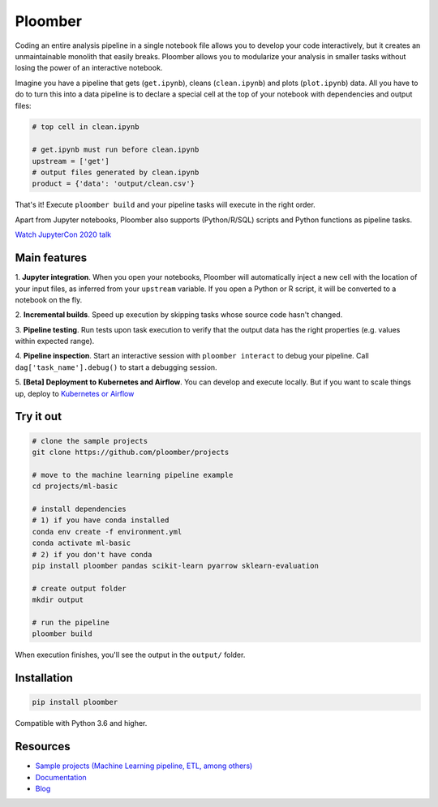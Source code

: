 Ploomber
========

.. image:: https://github.com/ploomber/ploomber/workflows/CI%20Linux/badge.svg
   :target: https://github.com/ploomber/ploomber/workflows/CI%20Linux/badge.svg
   :alt: CI Linux
  
.. image:: https://github.com/ploomber/ploomber/workflows/CI%20macOS/badge.svg
   :target: https://github.com/ploomber/ploomber/workflows/CI%20macOS/badge.svg
   :alt: CI macOS

.. image:: https://github.com/ploomber/ploomber/workflows/CI%20Windows/badge.svg
   :target: https://github.com/ploomber/ploomber/workflows/CI%20Windows/badge.svg
   :alt: CI Windows

.. image:: https://readthedocs.org/projects/ploomber/badge/?version=latest
    :target: https://ploomber.readthedocs.io/en/latest/?badge=latest
    :alt: Documentation Status

.. image:: https://mybinder.org/badge_logo.svg
 :target: https://mybinder.org/v2/gh/ploomber/projects/master

.. image:: https://badge.fury.io/py/ploomber.svg
  :target: https://badge.fury.io/py/ploomber

.. image:: https://coveralls.io/repos/github/ploomber/ploomber/badge.svg?branch=master
  :target: https://coveralls.io/github/ploomber/ploomber?branch=master


Coding an entire analysis pipeline in a single notebook file allows you to
develop your code interactively, but it creates an unmaintainable monolith that
easily breaks. Ploomber allows you to modularize your analysis in smaller
tasks without losing the power of an interactive notebook.

Imagine you have a pipeline that gets (``get.ipynb``), cleans (``clean.ipynb``)
and plots (``plot.ipynb``) data. All you  have to do to turn this into a data
pipeline is to declare a special cell at the top of your notebook with
dependencies and output files:

.. code-block:: python

    # top cell in clean.ipynb

    # get.ipynb must run before clean.ipynb
    upstream = ['get']
    # output files generated by clean.ipynb
    product = {'data': 'output/clean.csv'}


That's it! Execute ``ploomber build`` and your pipeline tasks will execute in
the right order.

Apart from Jupyter notebooks, Ploomber also supports (Python/R/SQL) scripts
and Python functions as pipeline tasks.

`Watch JupyterCon 2020 talk <https://www.youtube.com/watch?v=M6mtgPfsA3M>`_

Main features
-------------

1. **Jupyter integration**. When you open your notebooks, Ploomber will
automatically inject a new cell with the location of your input files, as
inferred from your ``upstream`` variable. If you open a Python or R script, it
will be converted to a notebook on the fly.

2. **Incremental builds**. Speed up execution by skipping tasks whose source
code hasn't changed.

3. **Pipeline testing**. Run tests upon task execution to verify that the output
data has the right properties (e.g. values within expected range).

4. **Pipeline inspection**. Start an interactive session with
``ploomber interact`` to debug your pipeline. Call
``dag['task_name'].debug()`` to start a debugging session.

5. **[Beta] Deployment to Kubernetes and Airflow**. You can develop and execute
locally. But if you want to scale things up, deploy
to `Kubernetes or Airflow <https://github.com/ploomber/soopervisor>`_

Try it out
----------

.. code-block:: shell

    # clone the sample projects
    git clone https://github.com/ploomber/projects

    # move to the machine learning pipeline example
    cd projects/ml-basic

    # install dependencies
    # 1) if you have conda installed
    conda env create -f environment.yml
    conda activate ml-basic
    # 2) if you don't have conda
    pip install ploomber pandas scikit-learn pyarrow sklearn-evaluation

    # create output folder
    mkdir output

    # run the pipeline
    ploomber build    


When execution finishes, you'll see the output in the ``output/`` folder.


Installation
------------

.. code-block:: shell

    pip install ploomber


Compatible with Python 3.6 and higher.


Resources
---------

* `Sample projects (Machine Learning pipeline, ETL, among others) <https://github.com/ploomber/projects>`_
* `Documentation <https://ploomber.readthedocs.io/>`_
* `Blog <https://ploomber.io/>`_
